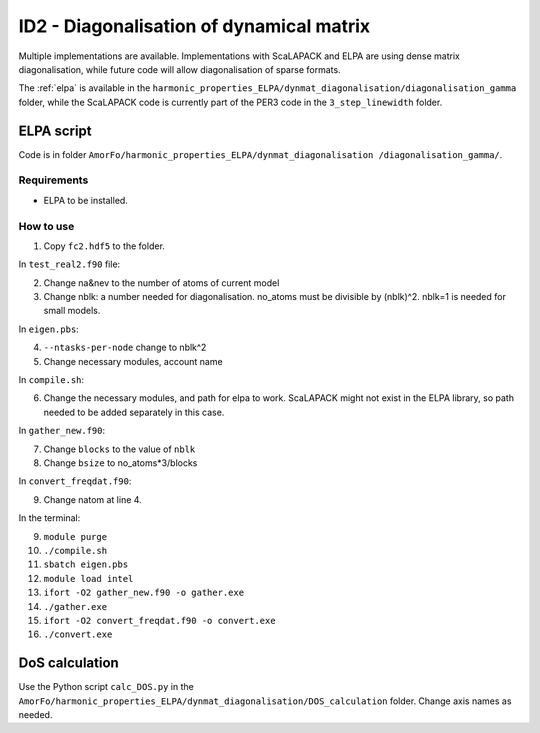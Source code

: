 ID2 - Diagonalisation of dynamical matrix
==========================================

Multiple implementations are available. Implementations with ScaLAPACK and ELPA are using dense matrix diagonalisation, while future code will allow diagonalisation of sparse formats.

The :ref:`elpa` is available in the ``harmonic_properties_ELPA/dynmat_diagonalisation/diagonalisation_gamma`` folder, while the ScaLAPACK code is currently part of the PER3 code in the ``3_step_linewidth`` folder.

.. _elpa:

ELPA script
-----------------

Code is in folder ``AmorFo/harmonic_properties_ELPA/dynmat_diagonalisation
/diagonalisation_gamma/``.

Requirements
^^^^^^^^^^^^^^

* ELPA to be installed.

How to use
^^^^^^^^^^^

1. Copy ``fc2.hdf5`` to the folder.

In ``test_real2.f90`` file:

2. Change na&nev to the number of atoms of current model
3. Change nblk: a number needed for diagonalisation. no_atoms must be divisible by (nblk)^2. nblk=1 is needed for small models.

In ``eigen.pbs``:

4. ``--ntasks-per-node`` change to nblk^2
5. Change necessary modules, account name

In ``compile.sh``:

6. Change the necessary modules, and path for elpa to work. ScaLAPACK might not exist in the ELPA library, so path needed to be added separately in this case.

In ``gather_new.f90``:

7. Change ``blocks`` to the value of ``nblk``
8. Change ``bsize`` to no_atoms*3/blocks

In ``convert_freqdat.f90``:

9. Change natom at line 4.

In the terminal:

9. ``module purge``
10. ``./compile.sh``
11. ``sbatch eigen.pbs``

12. ``module load intel``
13. ``ifort -O2 gather_new.f90 -o gather.exe``
14. ``./gather.exe``

15. ``ifort -O2 convert_freqdat.f90 -o convert.exe``
16. ``./convert.exe``

DoS calculation
------------------

Use the Python script ``calc_DOS.py`` in the ``AmorFo/harmonic_properties_ELPA/dynmat_diagonalisation/DOS_calculation`` folder. Change axis names as needed.






